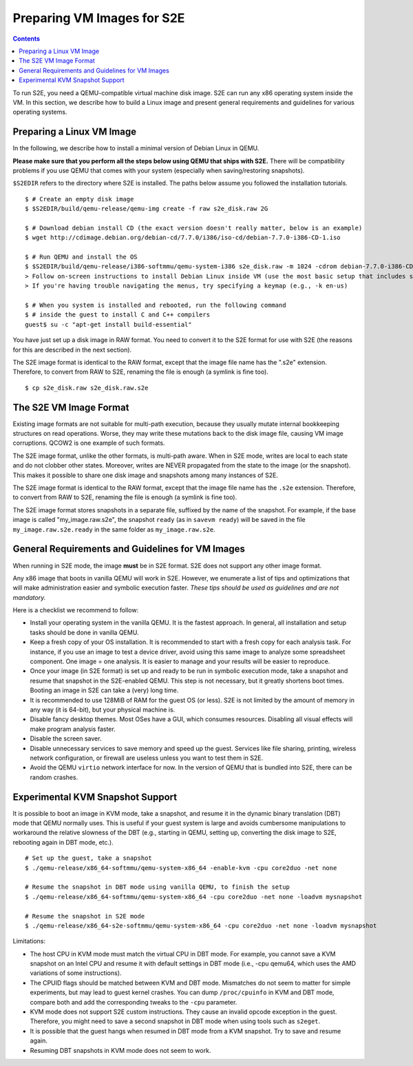 =============================
Preparing VM Images for S2E
=============================

.. contents::

To run S2E, you need a QEMU-compatible virtual machine disk image. S2E can run
any x86 operating system inside the VM.
In this section, we describe how to build a Linux image and present general
requirements and guidelines for various operating systems.


Preparing a Linux VM Image
==========================

In the following, we describe how to install a minimal version of Debian Linux in QEMU.

**Please make sure that you perform all the steps below using QEMU that ships with S2E.**
There will be compatibility problems if you use QEMU that comes with your system (especially
when saving/restoring snapshots).

``$S2EDIR`` refers to the directory where S2E is installed. The paths below assume you
followed the installation tutorials.

::

   $ # Create an empty disk image
   $ $S2EDIR/build/qemu-release/qemu-img create -f raw s2e_disk.raw 2G

   $ # Download debian install CD (the exact version doesn't really matter, below is an example)
   $ wget http://cdimage.debian.org/debian-cd/7.7.0/i386/iso-cd/debian-7.7.0-i386-CD-1.iso

   $ # Run QEMU and install the OS
   $ $S2EDIR/build/qemu-release/i386-softmmu/qemu-system-i386 s2e_disk.raw -m 1024 -cdrom debian-7.7.0-i386-CD-1.iso
   > Follow on-screen instructions to install Debian Linux inside VM (use the most basic setup that includes ssh)
   > If you're having trouble navigating the menus, try specifying a keymap (e.g., -k en-us) 

   $ # When you system is installed and rebooted, run the following command
   $ # inside the guest to install C and C++ compilers
   guest$ su -c "apt-get install build-essential"

You have just set up a disk image in RAW format. You need to convert it to the S2E format for use
with S2E (the reasons for this are described in the next section).

The S2E image format is identical to the RAW format, except that the
image file name has the ".s2e" extension. Therefore, to convert from
RAW to S2E, renaming the file is enough (a symlink is fine too).

::

   $ cp s2e_disk.raw s2e_disk.raw.s2e

The S2E VM Image Format
=======================

Existing image formats are not suitable for multi-path execution, because
they usually mutate internal bookkeeping structures on read operations.
Worse, they may write these mutations back to the disk image file, causing
VM image corruptions. QCOW2 is one example of such formats.

The S2E image format, unlike the other formats, is multi-path aware.
When in S2E mode, writes are local to each state and do not clobber other states.
Moreover, writes are NEVER propagated from the state to the image (or the snapshot). This makes it possible
to share one disk image and snapshots among many instances of S2E.

The S2E image format is identical to the RAW format, except that the
image file name has the ``.s2e`` extension. Therefore, to convert from
RAW to S2E, renaming the file is enough (a symlink is fine too).

The S2E image format stores snapshots in a separate file, suffixed by the name of the
snapshot. For example, if the base image is called "my_image.raw.s2e",
the snapshot ``ready`` (as in ``savevm ready``) will be saved in the file
``my_image.raw.s2e.ready`` in the same folder as ``my_image.raw.s2e``.


General Requirements and Guidelines for VM Images
=================================================

When running in S2E mode, the image **must** be in S2E format. S2E does not support any other image format.

Any x86 image that boots in vanilla QEMU will work in S2E. However, we enumerate a list of tips
and optimizations that will make administration easier and symbolic execution faster.
*These tips should be used as guidelines and are not mandatory.*

Here is a checklist we recommend to follow:


* Install your operating system in the vanilla QEMU. It is the fastest approach. In general, all installation and setup tasks should be done in vanilla QEMU.

* Keep a fresh copy of your OS installation. It is recommended to start with a fresh copy for each analysis task. For instance, if you use an image to test a device driver, avoid using this same image to analyze some spreadsheet component. One image = one analysis. It is easier to manage and your results will be easier to reproduce.

* Once your image (in S2E format) is set up and ready to be run in symbolic execution mode, take a snapshot and resume that snapshot in the S2E-enabled QEMU. This step is not necessary, but it greatly shortens boot times. Booting an image in S2E can take a (very) long time.

* It is recommended to use 128MiB of RAM for the guest OS (or less). S2E is not limited by the amount of memory in any way (it is 64-bit), but your physical machine is.

* Disable fancy desktop themes. Most OSes have a GUI, which consumes resources. Disabling all visual effects will make program analysis faster.

* Disable the screen saver.

* Disable unnecessary services to save memory and speed up the guest. Services like file sharing, printing, wireless network configuration, or firewall are useless unless you want to test them in S2E.

* Avoid the QEMU ``virtio`` network interface for now. In the version of QEMU that is bundled into S2E, there can be random crashes.


Experimental KVM Snapshot Support
=================================

It is possible to boot an image in KVM mode, take a snapshot, and resume
it in the dynamic binary translation (DBT) mode that QEMU normally uses.
This is useful if your guest system is large and avoids cumbersome manipulations to workaround the relative slowness of the DBT
(e.g., starting in QEMU, setting up, converting the disk image to S2E, rebooting again in DBT mode, etc.).

::

    # Set up the guest, take a snapshot
    $ ./qemu-release/x86_64-softmmu/qemu-system-x86_64 -enable-kvm -cpu core2duo -net none

    # Resume the snapshot in DBT mode using vanilla QEMU, to finish the setup
    $ ./qemu-release/x86_64-softmmu/qemu-system-x86_64 -cpu core2duo -net none -loadvm mysnapshot

    # Resume the snapshot in S2E mode
    $ ./qemu-release/x86_64-s2e-softmmu/qemu-system-x86_64 -cpu core2duo -net none -loadvm mysnapshot

Limitations:

- The host CPU in KVM mode must match the virtual CPU in DBT mode. For example, you cannot save a KVM snapshot
  on an Intel CPU and resume it with default settings in DBT mode (i.e., -cpu qemu64, which uses the AMD variations of some instructions).

- The CPUID flags should be matched between KVM and DBT mode. Mismatches do not seem to matter for simple experiments, but may
  lead to guest kernel crashes. You can dump ``/proc/cpuinfo`` in KVM and DBT mode, compare both and add the corresponding tweaks
  to the ``-cpu`` parameter.

- KVM mode does not support S2E custom instructions. They cause an invalid opcode exception in the guest.
  Therefore, you might need to save a second snapshot in DBT mode when using tools such as ``s2eget``.

- It is possible that the guest hangs when resumed in DBT mode from a KVM snapshot.
  Try to save and resume again.

- Resuming DBT snapshots in KVM mode does not seem to work.
